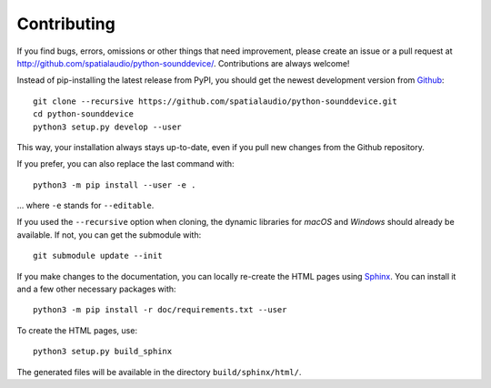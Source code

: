 Contributing
------------

If you find bugs, errors, omissions or other things that need improvement,
please create an issue or a pull request at
http://github.com/spatialaudio/python-sounddevice/.
Contributions are always welcome!

Instead of pip-installing the latest release from PyPI, you should get the
newest development version from Github_::

   git clone --recursive https://github.com/spatialaudio/python-sounddevice.git
   cd python-sounddevice
   python3 setup.py develop --user

.. _Github: http://github.com/spatialaudio/python-sounddevice/

This way, your installation always stays up-to-date, even if you pull new
changes from the Github repository.

If you prefer, you can also replace the last command with::

   python3 -m pip install --user -e .

... where ``-e`` stands for ``--editable``.

If you used the ``--recursive`` option when cloning, the dynamic libraries for
*macOS* and *Windows* should already be available.
If not, you can get the submodule with::

   git submodule update --init

If you make changes to the documentation, you can locally re-create the HTML
pages using Sphinx_.
You can install it and a few other necessary packages with::

   python3 -m pip install -r doc/requirements.txt --user

To create the HTML pages, use::

   python3 setup.py build_sphinx

The generated files will be available in the directory ``build/sphinx/html/``.

.. _Sphinx: http://sphinx-doc.org/
